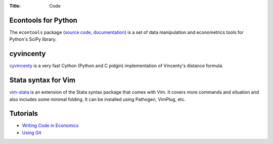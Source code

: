:Title: Code

Econtools for Python
--------------------

The ``econtools`` package (`source code <https://github.com/dmsul/econtools>`_,
`documentation <http://www.danielmsullivan.com/econtools>`_) is a set of data
manipulation and econometrics tools for Python's SciPy library.

cyvincenty
----------

`cyvincenty <https://github.com/dmsul/cyvincenty>`_ is a very fast Cython
(Python and C pidgin) implementation of Vincenty's distance formula.

Stata syntax for Vim
--------------------

`vim-stata <https://github.com/dmsul/vim-stata>`_ is an extension of the Stata
syntax package that comes with Vim. It covers more commands and situation and
also includes some minimal folding. It can be installed using Pathogen,
VimPlug, etc.

Tutorials
---------

* `Writing Code in Economics <workflow_tutorial.html>`_
* `Using Git <git_tutorial.html>`_
